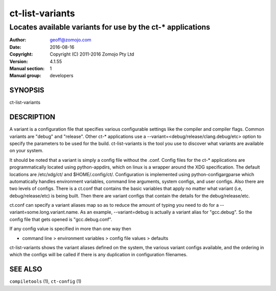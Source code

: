 ================
ct-list-variants
================

------------------------------------------------------------
Locates available variants for use by the ct-* applications
------------------------------------------------------------

:Author: geoff@zomojo.com
:Date:   2016-08-16
:Copyright: Copyright (C) 2011-2016 Zomojo Pty Ltd
:Version: 4.1.55
:Manual section: 1
:Manual group: developers

SYNOPSIS
========
ct-list-variants

DESCRIPTION
===========

A variant is a configuration file that specifies various configurable settings
like the compiler and compiler flags. Common variants are "debug" and "release".
Other ct-* applications use a --variant=<debug/release/clang.debug/etc>
option to specify the parameters to be used for the build.  ct-list-variants
is the tool you use to discover what variants are available on your system.

It should be noted that a variant is simply a config file without the .conf.
Config files for the ct-* applications are programmatically located using 
python-appdirs, which on linux is a wrapper around the XDG specification. 
The default locations are /etc/xdg/ct/ and $HOME/.config/ct/.  
Configuration is implemented using python-configargparse which automatically 
handles environment variables, command line arguments, system configs, 
and user configs.  Also there are two levels of configs.  There is a ct.conf 
that contains the basic variables that apply no matter what variant 
(i.e, debug/release/etc) is being built.  Then there are variant configs that 
contain the details for the debug/release/etc.

ct.conf can specify a variant aliases map so as to reduce the amount of typing
you need to do for a --variant=some.long.variant.name. As an example,
--variant=debug is actually a variant alias for "gcc.debug".  So the config 
file that gets opened is "gcc.debug.conf".  

If any config value is specified in more than one way then

* command line > environment variables > config file values > defaults

ct-list-variants shows the variant aliases defined on the system, the various 
variant configs available, and the ordering in which the configs will be called
if there is any duplication in configuration filenames.

SEE ALSO
========
``compiletools`` (1), ``ct-config`` (1)
